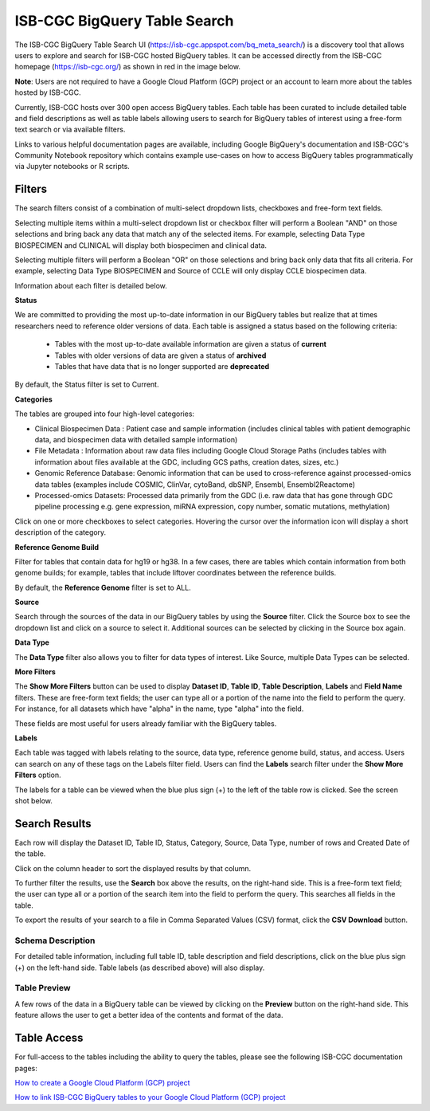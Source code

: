 ******************************
ISB-CGC BigQuery Table Search 
******************************

The ISB-CGC BigQuery Table Search UI (`<https://isb-cgc.appspot.com/bq_meta_search/>`_) is a discovery tool that allows users to explore and search for ISB-CGC hosted BigQuery tables. It can be accessed directly from the ISB-CGC homepage (`<https://isb-cgc.org/>`_) as shown in red in the image below. 

**Note**: Users are not required to have a Google Cloud Platform (GCP) project or an account to learn more about the tables hosted by ISB-CGC.

.. image:: BigQuery/BigQueryTableSearchUI.png
   :align: center



Currently, ISB-CGC hosts over 300 open access BigQuery tables. Each table has been curated to include detailed table and field descriptions as well as table labels allowing users to search for BigQuery tables of interest using a free-form text search or via available filters. 


.. image:: BigQuery/BigQueryTableSearch-UI-homepage.png
   :align: center


Links to various helpful documentation pages are available, including Google BigQuery's documentation and ISB-CGC's Community Notebook repository which contains example use-cases on how to access BigQuery tables programmatically via Jupyter notebooks or R scripts.


.. image:: BigQuery/BigQueryTableSearch-Documentation.png
   :align: center


Filters
-------

The search filters consist of a combination of multi-select dropdown lists, checkboxes and free-form text fields. 

Selecting multiple items within a multi-select dropdown list or checkbox filter will perform a Boolean "AND" on those selections and bring back any data that match any of the selected items. For example, selecting Data Type BIOSPECIMEN and CLINICAL will display both biospecimen and clinical data.

Selecting multiple filters will perform a Boolean "OR" on those selections and bring back only data that fits all criteria. For example, selecting Data Type BIOSPECIMEN and Source of CCLE will only display CCLE biospecimen data.

Information about each filter is detailed below.

**Status**

We are committed to providing the most up-to-date information in our BigQuery tables but realize that at times researchers need to reference older versions of data. Each table is assigned a status based on the following criteria:

   * Tables with the most up-to-date available information are given a status of **current**
   * Tables with older versions of data are given a status of **archived**
   * Tables that have data that is no longer supported are **deprecated**
   
By default, the Status filter is set to Current.   
   
.. image:: BigQuery/Status-filter.png
   :align: center
   
   
**Categories**

The tables are grouped into four high-level categories: 

* Clinical Biospecimen Data : Patient case and sample information (includes clinical tables with patient demographic data, and                               biospecimen data with detailed sample information)

* File Metadata : Information about raw data files including Google Cloud Storage Paths (includes tables with information                       about files available at the GDC, including GCS paths, creation dates, sizes, etc.)

* Genomic Reference Database: Genomic information that can be used to cross-reference against processed-omics data tables                                   (examples include  COSMIC, ClinVar, cytoBand, dbSNP, Ensembl, Ensembl2Reactome)

* Processed-omics  Datasets: Processed data primarily from the GDC (i.e. raw data that has gone through GDC pipeline                                        processing e.g. gene expression, miRNA expression, copy number, somatic mutations, methylation)


Click on one or more checkboxes to select categories. 
Hovering the cursor over the information icon will display a short description of the category.

.. image:: BigQuery/Category-filter.png
   :align: center


**Reference Genome Build**

Filter for tables that contain data for hg19 or hg38. In a few cases, there are tables which contain information from both genome builds; for example, tables that include liftover coordinates between the reference builds. 

By default, the **Reference Genome** filter is set to ALL.  

.. image:: BigQuery/GenomeReference-filter.png
   :align: center


**Source**

Search through the sources of the data in our BigQuery tables by using the **Source** filter. Click the Source box to see the dropdown list and click on a source to select it. Additional sources can be selected by clicking in the Source box again. 


.. image:: BigQuery/Source-filter.png
   :align: center


**Data Type**

The **Data Type** filter also allows you to filter for data types of interest. Like Source, multiple Data Types can be selected.

.. image:: BigQuery/DataType-filter.png
   :align: center


**More Filters**

The **Show More Filters** button can be used to display **Dataset ID**, **Table ID**, **Table Description**, **Labels** and **Field Name** filters. These are free-form text fields; the user can type all or a portion of the name into the field to perform the query. For instance, for all datasets which have "alpha" in the name, type "alpha" into the field.

These fields are most useful for users already familiar with the BigQuery tables.


**Labels**

Each table was tagged with labels relating to the source, data type, reference genome build, status, and access. Users can search on any of these tags on the Labels filter field. Users can find the **Labels** search filter under the **Show More Filters** option. 

The labels for a table can be viewed when the blue plus sign (+) to the left of the table row is clicked. See the screen shot below.


Search Results
--------------

Each row will display the Dataset ID, Table ID, Status, Category, Source, Data Type, number of rows and Created Date of the table. 

Click on the column header to sort the displayed results by that column.

To further filter the results, use the **Search** box above the results, on the right-hand side. This is a free-form text field; the user can type all or a portion of the search item into the field to perform the query. This searches all fields in the table.

To export the results of your search to a file in Comma Separated Values (CSV) format, click the **CSV Download** button.

Schema Description
++++++++++++++++++

For detailed table information, including full table ID, table description and field descriptions, click on the blue plus sign (+) on the left-hand side. Table labels (as described above) will also display.

.. image:: BigQuery/BigQueryTableSearchUI-descriptions.png
   :align: center

Table Preview
++++++++++++++

A few rows of the data in a BigQuery table can be viewed by clicking on the **Preview** button on the right-hand side. This feature allows the user to get a better idea of the contents and format of the data.


.. image:: BigQuery/BigQueryTableSearch-PreviewTableOption.png
   :align: center
 
 
Table Access
-------------

For full-access to the tables including the ability to query the tables, please see the following ISB-CGC documentation pages:

`How to create a Google Cloud Platform (GCP) project <HowToGetStartedonISB-CGC.html>`_ 

`How to link ISB-CGC BigQuery tables to your Google Cloud Platform (GCP) project <progapi/bigqueryGUI/LinkingBigQueryToIsb-cgcProject.html>`_ 
